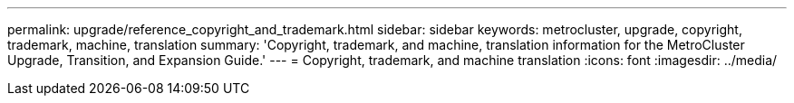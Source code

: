 ---
permalink: upgrade/reference_copyright_and_trademark.html
sidebar: sidebar
keywords: metrocluster, upgrade, copyright, trademark, machine, translation
summary: 'Copyright, trademark, and machine, translation information for the MetroCluster Upgrade, Transition, and Expansion Guide.'
---
= Copyright, trademark, and machine translation
:icons: font
:imagesdir: ../media/
